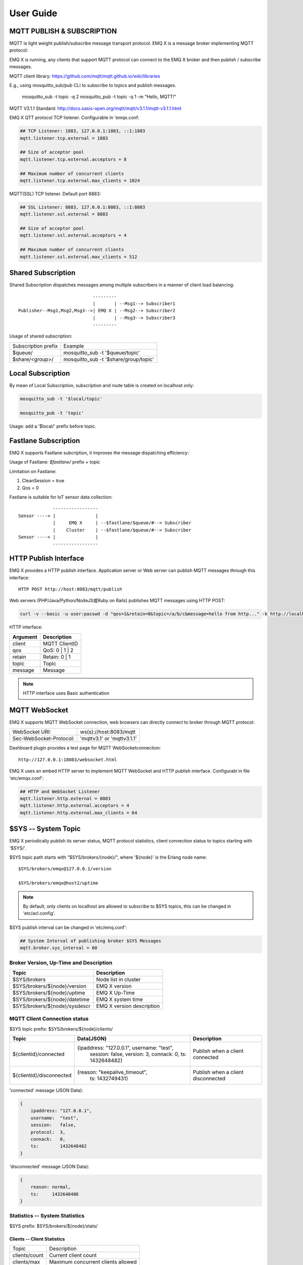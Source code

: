 
.. _guide:

===========
User Guide
===========

---------------------------
MQTT PUBLISH & SUBSCRIPTION
---------------------------

MQTT is light weight publish/subscribe message transport protocol. EMQ X is a message broker implementing MQTT protocol:

.. image:: ./_static/images/pubsub_concept.png

EMQ X is running, any clients that support MQTT protocol can connect to the EMQ X broker and then publish / subscribe messages.

MQTT client library: https://github.com/mqtt/mqtt.github.io/wiki/libraries

E.g., using mosquitto_sub/pub CLI to subscribe to topics and publish messages.

    mosquitto_sub -t topic -q 2
    mosquitto_pub -t topic -q 1 -m "Hello, MQTT!"

MQTT V3.1.1 Standard: http://docs.oasis-open.org/mqtt/mqtt/v3.1.1/mqtt-v3.1.1.html

EMQ X QTT protocol TCP listener. Configurable in 'emqx.conf:

.. code-block:: properties

    ## TCP Listener: 1883, 127.0.0.1:1883, ::1:1883
    mqtt.listener.tcp.external = 1883

    ## Size of acceptor pool
    mqtt.listener.tcp.external.acceptors = 8

    ## Maximum number of concurrent clients
    mqtt.listener.tcp.external.max_clients = 1024

MQTT(SSL) TCP listener. Default port 8883:

.. code-block:: properties

    ## SSL Listener: 8883, 127.0.0.1:8883, ::1:8883
    mqtt.listener.ssl.external = 8883

    ## Size of acceptor pool
    mqtt.listener.ssl.external.acceptors = 4

    ## Maximum number of concurrent clients
    mqtt.listener.ssl.external.max_clients = 512

.. _shared_subscription:

-------------------
Shared Subscription
-------------------

Shared Subscription dispatches messages among multiple subscribers in a manner of client load balancing::

                                ---------
                                |       | --Msg1--> Subscriber1
    Publisher--Msg1,Msg2,Msg3-->| EMQ X | --Msg2--> Subscriber2
                                |       | --Msg3--> Subscriber3
                                ---------

Usage of shared subscription: 

+----------------------+-------------------------------------------+
|  Subscription prefix | Example                                   |
+----------------------+-------------------------------------------+
| $queue/              | mosquitto_sub -t '$queue/topic'           |
+----------------------+-------------------------------------------+
| $share/<group>/      | mosquitto_sub -t '$share/group/topic'     |
+----------------------+-------------------------------------------+

.. _local_subscription:

------------------
Local Subscription
------------------

By mean of Local Subscription, subscription and route table is created on localhost only:

.. code-block:: shell

    mosquitto_sub -t '$local/topic'

    mosquitto_pub -t 'topic'

Usage: add a '$local/' prefix before topic.

.. _fastlane_subscription:

---------------------
Fastlane Subscription
---------------------

EMQ X supports Fastlane subcription, it improves the message dispatching efficiency:

.. image:: _static/images/fastlane.png

Usage of Fastlane: *$fastlane/* prefix + topic

Limitation on Fastlane:

1. CleanSession = true
2. Qos = 0

Fastlane is suitable for IoT sensor data collection::

                 -----------------
    Sensor ----> |               |
                 |     EMQ X     | --$fastlane/$queue/#--> Subscriber
                 |    Cluster    | --$fastlane/$queue/#--> Subscriber
    Sensor ----> |               |
                 -----------------

.. _http_publish:

-----------------------
HTTP Publish Interface
-----------------------

EMQ X provides a HTTP publish interface. Application server or Web server can publish MQTT messages through this interface::

    HTTP POST http://host:8083/mqtt/publish

Web servers (PHP/Java/Python/NodeJS或Ruby on Rails) publishes MQTT messages using HTTP POST:

.. code-block:: bash

    curl -v --basic -u user:passwd -d "qos=1&retain=0&topic=/a/b/c&message=hello from http..." -k http://localhost:8083/mqtt/publish

HTTP interface:

+---------+----------------+
| Argument| Description    |
+=========+================+
| client  | MQTT ClientID  |
+---------+----------------+
| qos     | QoS: 0 | 1 | 2 |
+---------+----------------+
| retain  | Retain: 0 | 1  |
+---------+----------------+
| topic   | Topic          |
+---------+----------------+
| message | Message        |
+---------+----------------+

.. NOTE:: HTTP interface uses Basic authentication

------------------
MQTT WebSocket
------------------

EMQ X supports MQTT WebSocket connection, web browsers can directly connect to broker through MQTT protocol:

+-------------------------+----------------------------+
| WebSocket URI:          | ws(s)://host:8083/mqtt     |
+-------------------------+----------------------------+
| Sec-WebSocket-Protocol: | 'mqttv3.1' or 'mqttv3.1.1' |
+-------------------------+----------------------------+

Dashboard plugin provides a test page for MQTT WebSocketconnection::

    http://127.0.0.1:18083/websocket.html

EMQ X uses an embed HTTP server to implement MQTT WebSocket and HTTP publish interface. Configurabl in file 'etc/emqx.conf':

.. code-block:: properties

    ## HTTP and WebSocket Listener
    mqtt.listener.http.external = 8083
    mqtt.listener.http.external.acceptors = 4
    mqtt.listener.http.external.max_clients = 64

.. _sys_topic:

--------------------
$SYS -- System Topic
--------------------

EMQ X periodically publish its server status, MQTT protocol statistics, client connection status to topics starting with '$SYS/'.

$SYS topic path starts with "$SYS/brokers/{node}/", where '${node}' is the Erlang node name::

    $SYS/brokers/emqx@127.0.0.1/version

    $SYS/brokers/emqx@host2/uptime

.. NOTE:: By default, only clients on localhost are allowed to subscribe to $SYS topics, this can be changed in 'etc/acl.config'.

$SYS publish interval can be changed in 'etc/emq.conf':

.. code-block:: properties

    ## System Interval of publishing broker $SYS Messages
    mqtt.broker.sys_interval = 60

.. _sys_brokers:

Broker Version, Up-Time and Description
---------------------------------------

+--------------------------------+---------------------------+
| Topic                          | Description               |
+================================+===========================+
| $SYS/brokers                   | Node list in cluster      |
+--------------------------------+---------------------------+
| $SYS/brokers/${node}/version   | EMQ X version             |
+--------------------------------+---------------------------+
| $SYS/brokers/${node}/uptime    | EMQ X Up-Time             |
+--------------------------------+---------------------------+
| $SYS/brokers/${node}/datetime  | EMQ X system time         |
+--------------------------------+---------------------------+
| $SYS/brokers/${node}/sysdescr  | EMQ X version description |
+--------------------------------+---------------------------+

.. _sys_clients:

MQTT Client Connection status
-----------------------------

$SYS topic prefix: $SYS/brokers/${node}/clients/

+--------------------------+--------------------------------------------+------------------------------------+
| Topic                    | Data(JSON)                                 | Description                        |
+==========================+============================================+====================================+
| ${clientid}/connected    | {ipaddress: "127.0.0.1", username: "test", | Publish when a client connected    |
|                          |  session: false, version: 3, connack: 0,   |                                    |
|                          |  ts: 1432648482}                           |                                    |
+--------------------------+--------------------------------------------+------------------------------------+
| ${clientid}/disconnected | {reason: "keepalive_timeout",              | Publish when a client disconnected |
|                          |  ts: 1432749431}                           |                                    |
+--------------------------+--------------------------------------------+------------------------------------+

'connected' message (JSON Data):

.. code-block:: json

    {
        ipaddress: "127.0.0.1",
        username:  "test",
        session:   false,
        protocol:  3,
        connack:   0,
        ts:        1432648482
    }

'disconnected' message (JSON Data):

.. code-block:: json

    {
        reason: normal,
        ts:     1432648486
    }

.. _sys_stats:

Statistics -- System Statistics
-------------------------------

$SYS prefix: $SYS/brokers/${node}/stats/

Clients -- Client Statistics
............................

+---------------------+---------------------------------------------+
| Topic               | Description                                 |
+---------------------+---------------------------------------------+
| clients/count       | Current client count                        |
+---------------------+---------------------------------------------+
| clients/max         | Maximum concurrent clients allowed          |
+---------------------+---------------------------------------------+

Sessions -- Session Statistics 
...............................

+---------------------+---------------------------------------------+
| Topic               | Description                                 |
+---------------------+---------------------------------------------+
| sessions/count      | Current session count                       |
+---------------------+---------------------------------------------+
| sessions/max        | Maximum concurrent session allowed          |
+---------------------+---------------------------------------------+

Subscriptions -- Subscription Statistics 
........................................

+---------------------+---------------------------------------------+
| Topic               | Description                                 |
+---------------------+---------------------------------------------+
| subscriptions/count | Current subscription count                  |
+---------------------+---------------------------------------------+
| subscriptions/max   | Maximum subscription allowed                |
+---------------------+---------------------------------------------+

Topics -- Topic Statistics
...........................

+---------------------+---------------------------------------------+
| Topic               | Description                                 |
+---------------------+---------------------------------------------+
| topics/count        | Current topic count (cross-node)            |
+---------------------+---------------------------------------------+
| topics/max          | Max number of topics                        |
+---------------------+---------------------------------------------+

Metrics -- Traffic/Packet/Message Statistics
----------------------------------------------

Topic prefix: $SYS/brokers/${node}/metrics/

Traffic 
............

+---------------------+---------------------------------------------+
| Topic               | Description                                 |
+---------------------+---------------------------------------------+
| bytes/received      | Traffic received in bytes                   |
+---------------------+---------------------------------------------+
| bytes/sent          | Traffic sent in bytes                       |
+---------------------+---------------------------------------------+

MQTT Packet Statistics
......................

+--------------------------+----------------------------------------------------+
| Topic                    | Description                                        |
+--------------------------+----------------------------------------------------+
| packets/received         | Accumulative count of received MQTT packets        |
+--------------------------+----------------------------------------------------+
| packets/sent             | Accumulative count of sent MQTT packets            |
+--------------------------+----------------------------------------------------+
| packets/connect          | Accumulative count of received CONNECT packets     |
+--------------------------+----------------------------------------------------+
| packets/connack          | Accumulative count of sent CONNECT packets         |
+--------------------------+----------------------------------------------------+
| packets/publish/received | Accumulative count of received PUBLISH packets     |
+--------------------------+----------------------------------------------------+
| packets/publish/sent     | Accumulative count of sent PUBLISH packets         |
+--------------------------+----------------------------------------------------+
| packets/subscribe        | Accumulative count of received SUBSCRIBE packets   |
+--------------------------+----------------------------------------------------+
| packets/suback           | Accumulative count of sent SUBACK packets          |
+--------------------------+----------------------------------------------------+
| packets/unsubscribe      | Accumulative count of received UNSUBSCRIBE packets |
+--------------------------+----------------------------------------------------+
| packets/unsuback         | Accumulative count of sent UNSUBACK packets        |
+--------------------------+----------------------------------------------------+
| packets/pingreq          | Accumulative count of received PINGREQ packets     |
+--------------------------+----------------------------------------------------+
| packets/pingresp         | Accumulative count of sent PINGRESP packets        |
+--------------------------+----------------------------------------------------+
| packets/disconnect       | Accumulative count of received DISCONNECT packets  |
+--------------------------+----------------------------------------------------+

MQTT Message Statistic 
......................

+--------------------------+---------------------------------------------+
| Topic                    | Description                                 |
+--------------------------+---------------------------------------------+
| messages/received        | Accumulative count of  received messages    |
+--------------------------+---------------------------------------------+
| messages/sent            | Accumulative count of sent messages         |
+--------------------------+---------------------------------------------+
| messages/retained        | Accumulative count of retained messages     |
+--------------------------+---------------------------------------------+
| messages/dropped         | Accumulative count of dropped message       |
+--------------------------+---------------------------------------------+

.. _sys_alarms:

Alarms -- System Alarms
------------------------

$SYS prefix: $SYS/brokers/${node}/alarms/

+------------------+------------------+
| Topic            | Description      |
+------------------+------------------+
| ${alarmId}/alert | New alarm        |
+------------------+------------------+
| ${alarmId}/clear | Clear alarm      |
+------------------+------------------+

.. _sys_sysmon:

Sysmon -- System Monitor
------------------------

$SYS prefix: $SYS/brokers/${node}/sysmon/

+------------------+----------------------+
| Topic            | Description          |
+------------------+----------------------+
| long_gc          | Long GC Time         |
+------------------+----------------------+
| long_schedule    | Long Scheduling time |
+------------------+----------------------+
| large_heap       | Large Heap           |
+------------------+----------------------+
| busy_port        | Port busy            |
+------------------+----------------------+
| busy_dist_port   | Dist Port busy       |
+------------------+----------------------+

.. _trace:

-----
Trace
-----

EMQ X supports tracing of packets from a particular client or messages published to a particular topic.

Tracing by client:

.. code-block:: bash

    ./bin/emqx_ctl trace client "clientid" "trace_clientid.log"

Tracing by topic:

.. code-block:: bash

    ./bin/emqx_ctl trace topic "topic" "trace_topic.log"

Query trace:

.. code-block:: bash

    ./bin/emqx_ctl trace list

Stop tracing:

.. code-block:: bash

    ./bin/emqx_ctl trace client "clientid" off

    ./bin/emqx_ctl trace topic "topic" off

